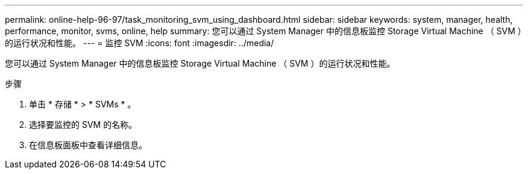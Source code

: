 ---
permalink: online-help-96-97/task_monitoring_svm_using_dashboard.html 
sidebar: sidebar 
keywords: system, manager, health, performance, monitor, svms, online, help 
summary: 您可以通过 System Manager 中的信息板监控 Storage Virtual Machine （ SVM ）的运行状况和性能。 
---
= 监控 SVM
:icons: font
:imagesdir: ../media/


[role="lead"]
您可以通过 System Manager 中的信息板监控 Storage Virtual Machine （ SVM ）的运行状况和性能。

.步骤
. 单击 * 存储 * > * SVMs * 。
. 选择要监控的 SVM 的名称。
. 在信息板面板中查看详细信息。


